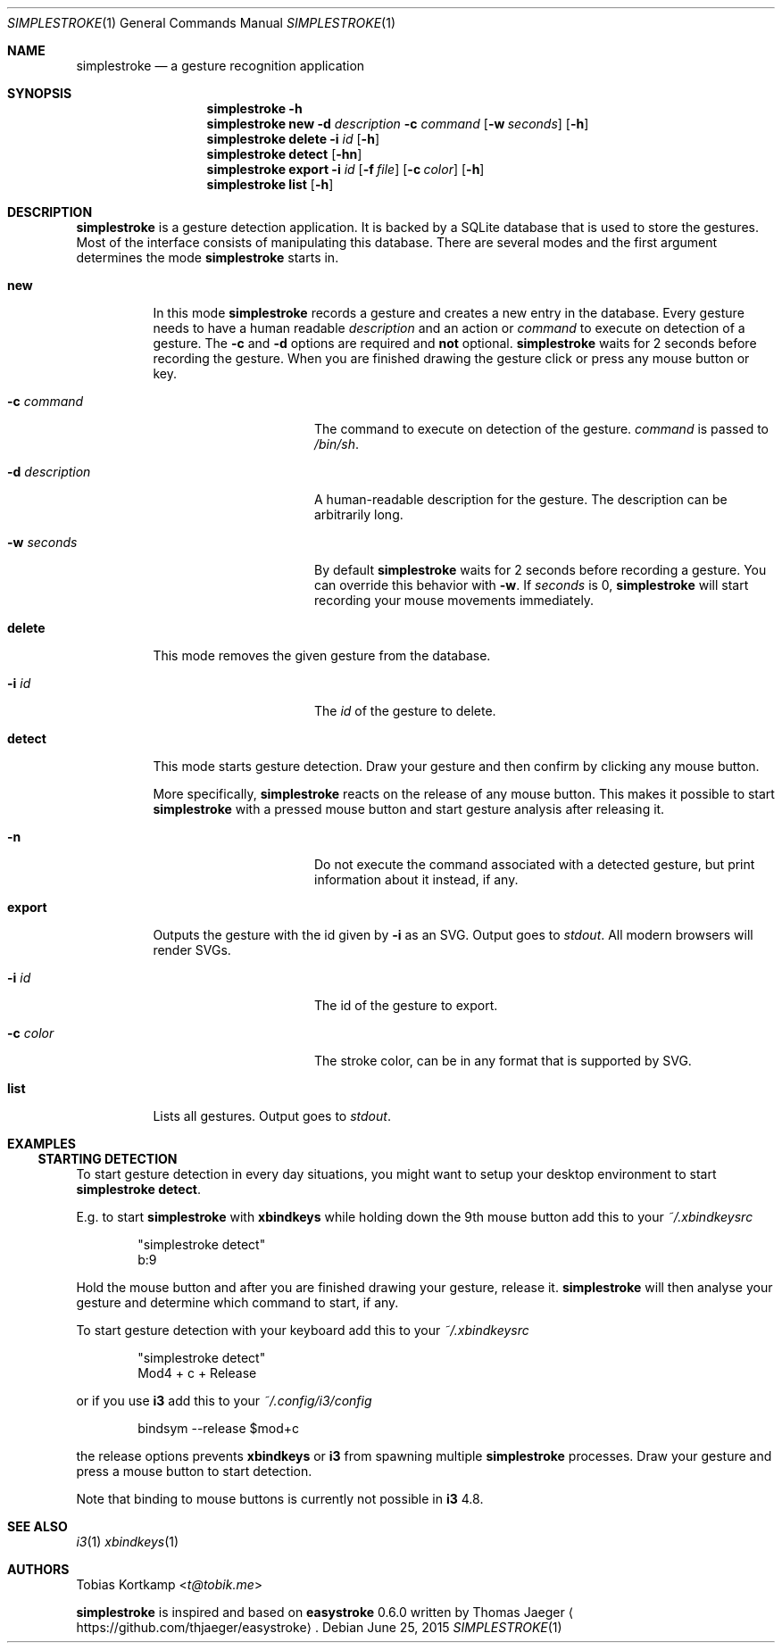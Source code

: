 .\"
.\" Copyright (c) 2015 Tobias Kortkamp <tobias.kortkamp@gmail.com>
.\"
.\" Permission to use, copy, modify, and/or distribute this software for any
.\" purpose with or without fee is hereby granted, provided that the above
.\" copyright notice and this permission notice appear in all copies.
.\"
.\" THE SOFTWARE IS PROVIDED "AS IS" AND THE AUTHOR DISCLAIMS ALL WARRANTIES
.\" WITH REGARD TO THIS SOFTWARE INCLUDING ALL IMPLIED WARRANTIES OF
.\" MERCHANTABILITY AND FITNESS. IN NO EVENT SHALL THE AUTHOR BE LIABLE FOR ANY
.\" SPECIAL, DIRECT, INDIRECT, OR CONSEQUENTIAL DAMAGES OR ANY DAMAGES
.\" WHATSOEVER RESULTING FROM LOSS OF USE, DATA OR PROFITS, WHETHER IN AN ACTION
.\" OF CONTRACT, NEGLIGENCE OR OTHER TORTIOUS ACTION, ARISING OUT OF OR IN
.\" CONNECTION WITH THE USE OR PERFORMANCE OF THIS SOFTWARE.
.\"
.Dd June 25, 2015
.Dt SIMPLESTROKE 1
.Os
.Sh NAME
.Nm simplestroke
.Nd "a gesture recognition application"
.Sh SYNOPSIS
.\" help
.Nm
.Fl h
.\" new
.Nm
.Cm new
.Fl d Ar description
.Fl c Ar command
.Op Fl w Ar seconds
.Op Fl h
.\" delete
.Nm
.Cm delete
.Fl i Ar id
.Op Fl h
.\" detect
.Nm
.Cm detect
.Op Fl hn
.\" export
.Nm
.Cm export
.Fl i Ar id
.Op Fl f Ar file
.Op Fl c Ar color
.Op Fl h
.\" list
.Nm
.Cm list
.Op Fl h
.Sh DESCRIPTION
.Nm
is a gesture detection application.  It is backed by a SQLite database
that is used to store the gestures.  Most of the interface consists of
manipulating this database.  There are several modes and the first
argument determines the mode
.Nm
starts in.
.Bl -tag -width ".Cm export"
.\" new
.It Cm new
In this mode
.Nm
records a gesture and creates a new entry in the database.
Every gesture needs to have a human readable
.Ar description
and an action or
.Ar command
to execute on detection of a gesture.
The
.Fl c
and
.Fl d
options are required and \fBnot\fP optional.
.Nm
waits for 2 seconds before recording the gesture.  When you are
finished drawing the gesture click or press any mouse button or key.
.Bl -tag -width 14n
.It Fl c Ar command
The command to execute on detection of the gesture.
.Ar command
is passed to
.Pa /bin/sh .
.It Fl d Ar description
A human-readable description for the gesture.  The description can be
arbitrarily long.
.It Fl w Ar seconds
By default
.Nm
waits for 2 seconds before recording a gesture. You can override
this behavior with
.Fl w .
If
.Ar seconds
is 0,
.Nm
will start recording your mouse movements immediately.
.El
.\" delete
.It Cm delete
This mode removes the given gesture from the database.
.Bl -tag -width 14n
.It Fl i Ar id
The
.Ar id
of the gesture to delete.
.El
.\" detect
.It Cm detect
This mode starts gesture detection.  Draw your gesture and then confirm by
clicking any mouse button.
.Pp
More specifically,
.Nm
reacts on the release of any mouse button.  This makes it possible to
start
.Nm
with a pressed mouse button and start gesture analysis after releasing it.
.Bl -tag -width 14n
.It Fl n
Do not execute the command associated with a detected gesture, but print
information about it instead, if any.
.El
.\" export
.It Cm export
Outputs the gesture with the id given by
.Fl i
as an SVG.  Output goes to
.Ar stdout .
All modern browsers will render SVGs.
.Bl -tag -width 14n
.It Fl i Ar id
The id of the gesture to export.
.It Fl c Ar color
The stroke color, can be in any format that is supported by SVG.
.El
.\" list
.It Cm list
Lists all gestures.  Output goes to
.Ar stdout .
.El
.Sh EXAMPLES
.Ss STARTING DETECTION
To start gesture detection in every day situations, you might want to
setup your desktop environment to start \fBsimplestroke detect\fP.
.Pp
E.g. to start
.Nm
with \fBxbindkeys\fP while holding down the 9th mouse
button add this to your
.Pa ~/.xbindkeysrc
.Bd -literal -offset indent
"simplestroke detect"
        b:9
.Ed
.Pp
Hold the mouse button and after you are finished drawing your gesture,
release it.
.Nm
will then analyse your gesture and determine
which command to start, if any.

To start gesture detection with your keyboard add this to your
.Pa ~/.xbindkeysrc
.Bd -literal -offset indent
"simplestroke detect"
        Mod4 + c + Release
.Ed
.Pp
or if you use \fBi3\fP add this to your
.Pa ~/.config/i3/config
.Bd -literal -offset indent
bindsym --release $mod+c
.Ed
.Pp
the release options prevents \fBxbindkeys\fP or \fBi3\fP from spawning multiple
.Nm
processes.  Draw your gesture and press a mouse button to start detection.
.Pp
Note that binding to mouse buttons is currently not possible in \fBi3\fP 4.8.
.El
.Sh SEE ALSO
.Xr i3 1
.Xr xbindkeys 1
.Sh AUTHORS
.An Tobias Kortkamp Aq Mt t@tobik.me
.Pp
.Nm
is inspired and based on \fBeasystroke\fP 0.6.0 written by Thomas Jaeger
.Aq Lk https://github.com/thjaeger/easystroke .
